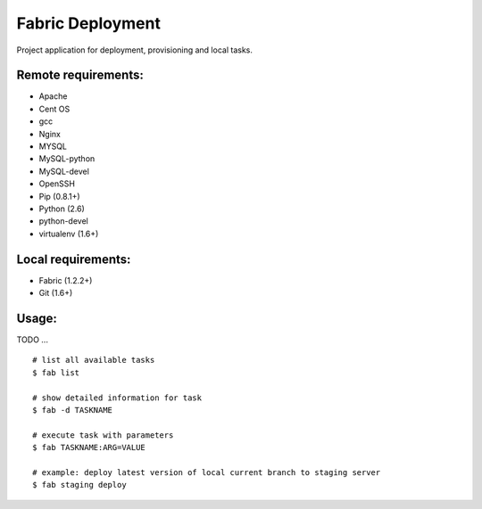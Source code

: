 =================
Fabric Deployment
=================

Project application for deployment, provisioning and local tasks.

Remote requirements:
====================
* Apache
* Cent OS
* gcc
* Nginx
* MYSQL
* MySQL-python
* MySQL-devel
* OpenSSH
* Pip (0.8.1+)
* Python (2.6)
* python-devel
* virtualenv (1.6+)

Local requirements:
===================
* Fabric (1.2.2+)
* Git (1.6+)

Usage:
======
TODO ...

::

    # list all available tasks
    $ fab list

    # show detailed information for task
    $ fab -d TASKNAME

    # execute task with parameters
    $ fab TASKNAME:ARG=VALUE

    # example: deploy latest version of local current branch to staging server
    $ fab staging deploy

